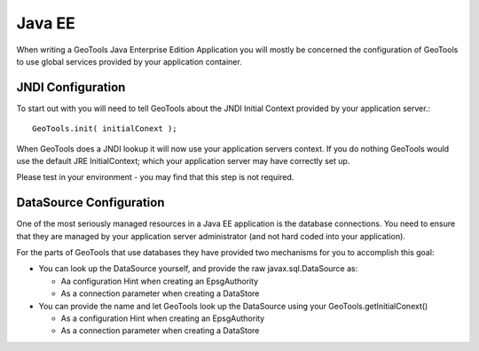 Java EE
-------

When writing a GeoTools Java Enterprise Edition Application you will mostly be concerned the configuration of GeoTools to use global services provided by your application container.

JNDI Configuration
^^^^^^^^^^^^^^^^^^

To start out with you will need to tell GeoTools about the JNDI Initial Context provided by your application server.::
  
  GeoTools.init( initialConext );

When GeoTools does a JNDI lookup it will now use your application servers context. If you do nothing GeoTools would use the default JRE InitialContext; which your application server may have correctly set up.

Please test in your environment - you may find that this step is not required.

DataSource Configuration
^^^^^^^^^^^^^^^^^^^^^^^^

One of the most seriously managed resources in a Java EE application is the database connections. You need to ensure that they are managed by your application server administrator (and not hard coded into your application).

For the parts of GeoTools that use databases they have provided two mechanisms for you to accomplish this goal:

* You can look up the DataSource yourself, and provide the raw javax.sql.DataSource as:
  
  * Aa configuration Hint when creating an EpsgAuthority
  * As a connection parameter when creating a DataStore

* You can provide the name and let GeoTools look up the DataSource using your GeoTools.getInitialConext()
  
  * As a configuration Hint when creating an EpsgAuthority
  * As a connection parameter when creating a DataStore
